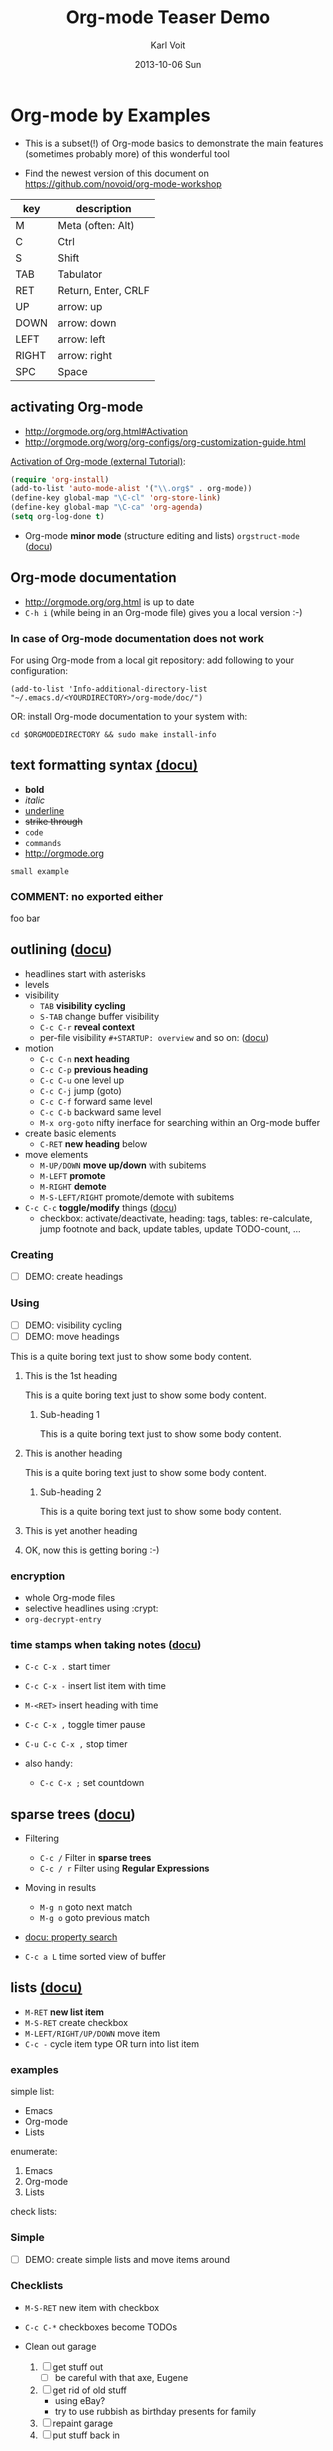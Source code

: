 # -*- mode: org; coding: utf-8; -*-
* Header Information                                               :noexport:
#+TITLE:     Org-mode Teaser Demo
#+AUTHOR:    Karl Voit
#+EMAIL:     tools@Karl-Voit.at
#+DATE:      2013-10-06 Sun
#+DESCRIPTION:
#+KEYWORDS:
#+LANGUAGE:  en
#+OPTIONS:   H:3 num:t toc:t \n:nil @:t ::t |:t ^:t -:t f:t *:t <:t
#+OPTIONS:   TeX:t LaTeX:t skip:nil d:nil todo:t pri:nil tags:not-in-toc
#+INFOJS_OPT: view:nil toc:nil ltoc:t mouse:underline buttons:0 path:http://orgmode.org/org-info.js
#+EXPORT_SELECT_TAGS: export
#+EXPORT_EXCLUDE_TAGS: noexport
#+LINK_UP:
#+LINK_HOME:
#+XSLT:

#+STARTUP: hidestars

#+STARTUP: overview   (or: showall, content, showeverything)
http://orgmode.org/org.html#Visibility-cycling

#+TODO: TODO(t) NEXT(n) STARTED(s) WAITING(w@/!) SOMEDAY(S!) | DONE(d!/!) CANCELLED(c@/!)
http://orgmode.org/org.html#Per_002dfile-keywords

#+TAGS: important(i) private(p)
#+TAGS: @HOME(h) @OFFICE(o)
http://orgmode.org/org.html#Setting-tags

#+NOstartup: beamer
#+NOLaTeX_CLASS: beamer
#+NOLaTeX_CLASS_OPTIONS: [bigger]
#+NOBEAMER_FRAME_LEVEL: 2

* Setting Up the Demo                                              :noexport:

- [ ] start key visualization tool like [[http://pabloseminario.com/projects/screenkey/][screenkey]]
- [ ] check font size
  - de/increase by ~S-Mousebutton1~
- [X] disable creation of PROPERTIES drawer containing CREATED timestamp:
  - M-: (org-expiry-deinsinuate)
  - see: Local Variables below


* Org-mode by Examples
:PROPERTIES:
:VISIBILITY: children
:END:

- This is a subset(!) of Org-mode basics to demonstrate the main
  features (sometimes probably more) of this wonderful tool

- Find the newest version of this document on
  [[https://github.com/novoid/org-mode-workshop]]


#+TBLNAME: key-legend
| *key* | *description*       |
|-------+---------------------|
| M     | Meta (often: Alt)   |
| C     | Ctrl                |
| S     | Shift               |
| TAB   | Tabulator           |
| RET   | Return, Enter, CRLF |
| UP    | arrow: up           |
| DOWN  | arrow: down         |
| LEFT  | arrow: left         |
| RIGHT | arrow: right        |
| SPC   | Space               |

** activating Org-mode

- http://orgmode.org/org.html#Activation
- http://orgmode.org/worg/org-configs/org-customization-guide.html

[[http://orgmode.org/worg/org-tutorials/orgtutorial_dto.html#sec-1-2][Activation of Org-mode (external Tutorial)]]:
#+BEGIN_SRC emacs-lisp
(require 'org-install)
(add-to-list 'auto-mode-alist '("\\.org$" . org-mode))
(define-key global-map "\C-cl" 'org-store-link)
(define-key global-map "\C-ca" 'org-agenda)
(setq org-log-done t)
#+END_SRC

- Org-mode *minor mode* (structure editing and lists) ~orgstruct-mode~
  ([[http://orgmode.org/org.html#Orgstruct-mode][docu]])

** Org-mode documentation

- http://orgmode.org/org.html is up to date
- ~C-h i~ (while being in an Org-mode file) gives you a local version :-)

*** In case of Org-mode documentation does not work

For using Org-mode from a local git repository: add following to your
configuration:

: (add-to-list 'Info-additional-directory-list "~/.emacs.d/<YOURDIRECTORY>/org-mode/doc/")

OR: install Org-mode documentation to your system with: 

: cd $ORGMODEDIRECTORY && sudo make install-info

** text formatting syntax [[http://orgmode.org/org.html#Emphasis-and-monospace][(docu)]]

- *bold*
- /italic/
- _underline_
- +strike through+
- =code=
- ~commands~
- http://orgmode.org

: small example

#+COMMENT: this will never be exported

#+BEGIN_COMMENT
multi
line
comment
#+END_COMMENT

*** COMMENT: no exported either

foo bar

** outlining ([[http://orgmode.org/org.html#Document-Structure][docu]])

- headlines start with asterisks
- levels
- visibility
  - ~TAB~      *visibility cycling*
  - ~S-TAB~    change buffer visibility
  - ~C-c C-r~  *reveal context*
  - per-file visibility ~#+STARTUP: overview~ and so on: ([[http://orgmode.org/org.html#Visibility-cycling][docu]])
- motion
  - ~C-c C-n~   *next heading*
  - ~C-c C-p~   *previous heading*
  - ~C-c C-u~   one level up
  - ~C-c C-j~   jump (goto)
  - ~C-c C-f~   forward same level
  - ~C-c C-b~   backward same level
  - ~M-x org-goto~   nifty inerface for searching within an Org-mode buffer
- create basic elements
  - ~C-RET~     *new heading* below
- move elements
  - ~M-UP/DOWN~ *move up/down* with subitems
  - ~M-LEFT~    *promote*
  - ~M-RIGHT~   *demote*
  - ~M-S-LEFT/RIGHT~  promote/demote with subitems
- ~C-c C-c~  *toggle/modify* things ([[http://orgmode.org/org.html#The-very-busy-C_002dc-C_002dc-key][docu]])
  - checkbox: activate/deactivate, heading: tags, tables:
    re-calculate, jump footnote and back, update tables, update
    TODO-count, ...

*** Creating

- [ ] DEMO: create headings

*** Using

- [ ] DEMO: visibility cycling
- [ ] DEMO: move headings

This is a quite boring text just to show some body content.

**** This is the 1st heading

This is a quite boring text just to show some body content.

***** Sub-heading 1

This is a quite boring text just to show some body content.

**** This is another heading

This is a quite boring text just to show some body content.

***** Sub-heading 2

This is a quite boring text just to show some body content.

**** This is yet another heading
**** OK, now this is getting boring :-)


*** encryption

- whole Org-mode files
- selective headlines using :crypt:
- ~org-decrypt-entry~

*** time stamps when taking notes ([[http://orgmode.org/manual/Relative-timer.html][docu]])

- ~C-c C-x .~   start timer
- ~C-c C-x -~   insert list item with time
- ~M-<RET>~     insert heading with time
- ~C-c C-x ,~   toggle timer pause
- ~C-u C-c C-x ,~  stop timer

- also handy:
  - ~C-c C-x ;~    set countdown

** sparse trees ([[http://orgmode.org/org.html#Sparse-trees][docu]])

- Filtering
  - ~C-c /~    Filter in *sparse trees*
  - ~C-c / r~  Filter using *Regular Expressions*
- Moving in results
  - ~M-g n~    goto next match
  - ~M-g o~    goto previous match
- [[http://orgmode.org/org.html#Property-searches][docu: property search]]

- ~C-c a L~    time sorted view of buffer

** lists [[http://orgmode.org/org.html#Plain-lists][(docu)]]

- ~M-RET~      *new list item*
- ~M-S-RET~    create checkbox
- ~M-LEFT/RIGHT/UP/DOWN~  move item
- ~C-c -~      cycle item type OR turn into list item

*** examples

simple list:
- Emacs
- Org-mode
- Lists

enumerate:
1. Emacs
2. Org-mode
3. Lists

check lists:

*** Simple

- [ ] DEMO: create simple lists and move items around

*** Checklists

- ~M-S-RET~  new item with checkbox
- ~C-c C-*~  checkboxes become TODOs

- Clean out garage
  1. [ ] get stuff out
     - [ ] be careful with that axe, Eugene
  2. [ ] get rid of old stuff
     - using eBay?
     - try to use rubbish as birthday presents for family
  3. [ ] repaint garage
  4. [ ] put stuff back in

*** Headings with TODO items

**** TODO Clean out garage [0/4]

***** TODO get stuff out

- be careful with that axe, Eugene

***** TODO get rid of old stuff

- using eBay?
- try to use rubbish as birthday presents for family

***** TODO repaint garage

***** TODO put stuff back in
*** Taking notes during a meeting or similar ([[http://orgmode.org/org.html#Relative-timer][docu]])
:PROPERTIES:
:CREATED:  [2014-04-20 Sun 11:33]
:END:

- ~C-c C-x .~        (re)start a timer
- ~C-c C-x -~ or ~M-<RET>~  insert description list item with the current relative time
- ~C-c C-x ,~        pause/continue
- ~C-u C-c C-x ,~    stop timer

Bonus feature:
- ~C-c C-x ;~        count down timer

** drawers, properties, columns ([[http://orgmode.org/org.html#Properties-and-Columns][docu]])

- meta-data on headings
- standard drawers :PROPERTIES: and :LOGBOOK:
- ends with :END:

- FIXXME

- ~C-c C-z~      timed LOGBOOK entry
- ~:ID: label~   define ID in PROPERTIES

- hint: the property CATEGORY gets inherited and displayed on the
  agenda:

*** NEXT Test with category property                                :mytag:
:PROPERTIES:
:CATEGORY: mycategory
:END:

** blocks ([[http://orgmode.org/org.html#Blocks][docu]])

- encapsulating content with begin...end structure
- ~<s + TAB~   easy templates ([[http://orgmode.org/org.html#Easy-Templates][docu]])

#+BEGIN_EXAMPLE
Some example from a text file.
#+END_EXAMPLE

- more of it in the Babel section later on
- differences between non-source-code blocks ([[http://orgmode.org/org.html#Literal-examples][docu]]):

| *type*  | *indendation* | *blank lines* | *line breaks* | *Org syntax* | *notes*                           |
|---------+---------------+---------------+---------------+--------------+-----------------------------------|
| example | preserved     | preserved     | preserved     | ignored      | like SRC block without a language |
| verse   | preserved     | preserved     | preserved     | recognized   |                                   |
| quote   | preserved     | preserved     | not preserved | recognized   | for quoting text                  |
| center  | not preserved | preserved     | not preserved | recognized   |                                   |

*** examples for non-source-code blocks

#+BEGIN_EXAMPLE
This is a test.

Demonstration of long lines within a non-source-code block like this or that or something else which is quite good.

   Space upfront

   [[id:foobar]] *bold* /italic/
#+END_EXAMPLE

#+BEGIN_VERSE
This is a test.

Demonstration of long lines within a non-source-code block like this or that or something else which is quite good.

   Space upfront

   [[id:foobar]] *bold* /italic/

#+END_VERSE

#+BEGIN_QUOTE
This is a test.

Demonstration of long lines within a non-source-code block like this
or that or something else which is quite good.

   Space upfront

   [[id:foobar]] *bold* /italic/

#+END_QUOTE

#+BEGIN_CENTER
This is a test.

Demonstration of long lines within a non-source-code block like this
or that or something else which is quite good.

   Space upfront

   [[id:foobar]] *bold* /italic/

#+END_CENTER

** links [[http://orgmode.org/org.html#Hyperlinks][(docu)]]

: [[link]]
: [[link][description]]

target:
: # <<link>>

- id:myexampleid
- [[file:~/.zshrc.local]]
- http://orgmode.org
  - [[http://orgmode.org/org.html#External-links][docu: list of external links]]
- custom links: [[contact:John%20Smith][contact:John Smith]]
  - [[http://orgmode.org/org.html#Link-abbreviations][docu: link abbrevations]]

- ~C-c l~    store link (also in many other buffer types: [[http://orgmode.org/org.html#Handling-links][docu]])
- ~C-c C-l~  *inserting link* (or edit existing link)
- ~C-u C-c C-l~  file link (shortcut)
- ~C-c C-o~  open link

- "radio targets" are auto-links created by target like ~<<<target name>>>~
  - all occurrences of "target name" will be links

- ~C-c C-x C-v~  toggle show inline images

- ~C-c %~   push position into ring
- ~C-c &~   goto last saved position in ring

- footnotes ([[http://orgmode.org/org.html#Footnotes][docu]])
  - plain          [fn::great content here]
  - with own label [fn:mylabel:great content here]
  - reference      [fn:myotherlabel] [fn:2]
  - ~C-c C-c~      jump between footnote and reference
  - ~C-c C-x f~    footnote action command (see [[http://orgmode.org/org.html#Footnotes][docu]])

[fn:myotherlabel] This is a footnote from reference above.
[fn:2] This is a footnote with a simple number as label.

- *many external link types* see [[http://orgmode.org/org.html#External-links][docu]]

*** heading with PROPERTIES drawer containing ID
:PROPERTIES:
:ID: myexampleid
:END:

foo bar
** states; TODO items ([[http://orgmode.org/org.html#TODO-Items][docu]])

- ~C-c C-t~   *rotate TODO state*
- ~C-c / t~   sparse tree with TODOs
- ~C-c a t~   global TODO list in agenda
- ~C-S-RET~   *new TODO heading*

- per-file keywords     ~#+TODO: TODO(t) FEEDBACK(f) | DONE(d!) CANCELED(c!@)~
  - ~!~   timestamp
  - ~@~   add note

*** making dependencies explicit

- simple, ordered method with PROPERTIES drawer:
: :ORDERED: t
- ~C-c C-x o~  toggle ORDERED property

- see only tasks that are *not* depending on other *open* tasks
  - see only things that can be done now
- http://orgmode.org/worg/org-contrib/org-depend.html
- to define workflows (see demo below)

- task dependencies with org-depend ([[http://orgmode.org/worg/org-contrib/org-depend.html][docu]])
  - ~:BLOCKER: an-heading-id another-heading-id~ define blocking task
  - ~:TRIGGER: chain-siblings(NEXT)~  define trigger for setting NEXT
  - ~:TRIGGER: my-heading-id(NEXT)~   define trigger for specific heading to set to NEXT

**** example with chain siblings

***** NEXT buy bike
:PROPERTIES:
:TRIGGER: chain-siblings(NEXT)
:END:

***** take tour

***** goto hospital

**** example with triggers and blockers

***** NEXT go for shopping
:PROPERTIES:
:ID: my-shopping
:TRIGGER: my-new-clothes(NEXT) my-next-errands(TODO)
:END:

After setting this task to DONE, enjoying new clothes get to state
NEXT and looking out for next errands to TODO.

***** enjoy new clothes
:PROPERTIES:
:ID: my-new-clothes
:END:

***** look out for next errands
:PROPERTIES:
:ID: my-next-errands
:BLOCKER: my-new-clothes
:END:

I can not finish this task as long as I did not enjoy my new clothes.

*** logging state changes ([[http://orgmode.org/org.html#Tracking-TODO-state-changes][docu]])

- ~!~ in todo state definition
- ~org-log-into-drawer~ for setting default behavior

*** habits ([[http://orgmode.org/org.html#Tracking-your-habits][docu]])

- enable habits module by customizing the variable ~org-modules~
- TODO items with property STYLE is set to the value ~habit~:
: :STYLE: habit

#+BEGIN_EXAMPLE
     ** TODO Shave
        SCHEDULED: <2009-10-17 Sat .+2d/4d>
        - State "DONE"       from "TODO"       [2009-10-15 Thu]
        - State "DONE"       from "TODO"       [2009-10-12 Mon]
        - State "DONE"       from "TODO"       [2009-10-10 Sat]
        - State "DONE"       from "TODO"       [2009-10-04 Sun]
        - State "DONE"       from "TODO"       [2009-10-02 Fri]
        - State "DONE"       from "TODO"       [2009-09-29 Tue]
        - State "DONE"       from "TODO"       [2009-09-25 Fri]
        - State "DONE"       from "TODO"       [2009-09-19 Sat]
        - State "DONE"       from "TODO"       [2009-09-16 Wed]
        - State "DONE"       from "TODO"       [2009-09-12 Sat]
        :PROPERTIES:
        :STYLE:    habit
        :LAST_REPEAT: [2009-10-19 Mon 00:36]
        :END:
#+END_EXAMPLE

*** priorities ([[http://orgmode.org/org.html#Priorities][docu]])

- ~C-c ,~     set priorities
- ~S-UP/DOWN~ *change priority*

- [A], [B], [C]
- no priority is ordered like [B]

**** TODO [#A] example

*** breaking down in subtasks ([[http://orgmode.org/org.html#Breaking-down-tasks][docu]])

- for TODO-headings: stat cookies   ~[/]~ or ~[%]~ (will be ~[1/3]~ or ~[33%]~)
- also possible:
  - for checkboxes
  - recursive
  - mark entry to DONE if all children are DONE

**** TODO example [1/3] [33%]
***** DONE subtask 1
***** TODO subtask 2
***** TODO subtask 3
** tags [[http://orgmode.org/org.html#Tags][(docu)]]

- inherited tags
- per-file definition of tags:
: #+TAGS: { @work(w) @home(h) } online(o) kids(k)

- per-file tags for all entries:
: #+FILETAGS: :this:that:foo:

- ~C-c C-q~   *set tags*
- ~C-c C-c~   set tags if cursor is on a heading

- ~C-c / m~   *search for tags* in sparse tree
- ~C-c a m~   global list of tag matching
- ~C-c a M~   same but check only TODO items

- syntax ([[http://orgmode.org/org.html#Matching-tags-and-properties][docu]])
  - ~+boss+urgent~  AND
  - ~boss|urgent~   OR
  - ~+boss+urgent-project~   combination of tags
  - ~work+TODO="WAITING"|home+TODO="WAITING"~  Waiting tasks both at work and at home

*** example                                                           :tag:

*** Tag groups ([[http://orgmode.org/manual/Tag-groups.html][docu]])

- searching for a group tag return matches of all member tags as well
- example:

#+TAGS: { @read: @read_book @read_ebook }

#+BEGIN_SRC elisp
  (setq org-tag-alist '((:startgroup . nil)
                        ("@read" . nil)
                        (:grouptags . nil)
                        ("@read_book" . nil)
                        ("@read_ebook" . nil)
                        (:endgroup . nil)))
#+END_SRC

- searching for "@read" also returns "@read_book" and "@read_ebook"

** tables simple [[http://orgmode.org/org.html#Tables][(docu)]]

- ~C-c C-c~  *update table*
- ~TAB~      *move next field*
- ~RET~      next row
- ~M-LEFT/RIGHT/UP/DOWN~   *moving rows/columns*
- ~C-c -~    insert vertical bar below
- ~C-c |~    convert region into table
- ~C-c ^~    sort lines (in region)

- [ ] DEMO: create table

** tables complex ([[http://orgmode.org/org.html#The-spreadsheet][docu]], [[http://orgmode.org/worg/org-tutorials/org-spreadsheet-intro.html][tutorial]])

- ~C-c |~  move region into table (see [[http://orgmode.org/org.html#Built_002din-table-editor][docu]])
  - TABs, CSV, ...
- ~C-c +~   sum current column (or marked rectangle)

- ~=$1+$2~            value = sum of 1st and 2nd column
- ~:=vsum(@I..@II)~   field = sum between 1st and 2nd hline
- ~C-u C-u C-c C-c~   recompute table with iterations ([[http://orgmode.org/org.html#Updating-the-table][docu]])

- ~#+TBLFM: $3 = $1 + $2~             table formula
- ~#+TBLFM: $1 = -1 + 1 :: @2$1 = 1~  incremental numbers

- ~org-table-import~  import data from CSV file
- ~org-table-export~  export data to CSV file

#+TBLNAME: mydemo-USD-EUR-rate
| *US-Dollar* |      *EUR* |
|           1 | 0.76481836 |

|     *When* | *What*                 | *USD* | *EUR* |
|------------+------------------------+-------+-------|
| 2012-02-03 | Taxi Graz-Airport      |       | 18.00 |
| 2012-02-03 | Taxi Seattle Airport   | 25.00 | 19.12 |
| 2012-02-13 | Taxi                   |  7.00 |  5.35 |
| 2012-02-14 | Taxi                   |  8.00 |  6.12 |
| 2012-02-17 | Taxi to Airport SeaTac | 35.00 | 26.77 |
| 2012-02-22 | Taxi Airport-Graz      |       | 16.00 |
|------------+------------------------+-------+-------|
|            |                        |       | 91.36 |
#+TBLFM: @>$4=vsum(@I$4..@II$4);%.2f::@3$4=@3$3*remote(mydemo-USD-EUR-rate,@2$2);%.2f::@4$4=@4$3*remote(mydemo-USD-EUR-rate,@2$2);%.2f::@5$4=@5$3*remote(mydemo-USD-EUR-rate,@2$2);%.2f::@6$4=@6$3*remote(mydemo-USD-EUR-rate,@2$2);%.2f

- ~C-c C-c~   update values
- ~C-c }~     visualize rows/columns
- ~C-c '~     edit formula in separate buffer
  - ~C-c C-r~ switch between internal references (@3$2) and standard references (B3)
  - ~S-<up>/<down>/<left>/<right>~  shift reference at point
- [[http://orgmode.org/worg/org-tutorials/org-spreadsheet-intro.html#sec-7][debugging formulas]]

- many, many, many more table features in the documentation!
  - http://orgmode.org/worg/org-tutorials/index.html#sec-3-2
  - http://orgmode.org/worg/org-faq.html#Tables
    - [[http://orgmode.org/worg/org-faq.html#fill-table-column-with-incremental-numbers][incremental numbers]], [[http://orgmode.org/worg/org-faq.html#table-column-filled-with-ERROR][what to do on #ERROR in columns]], ...
  - http://orgmode.org/worg/org-hacks.html#sec-1-4
    - calculations using time, date, hex, GPS, ...

*** referencing example with detailed explanation

Here is another example working with tables and referencing other
tables. I did this example twice: first in a column (vertical) based
layout and then the very same example in a row (horizontal) based layout:

**** column-based

#+NAME: Income2012v
|       | Income May 2012 | Income June 2012 |
|-------+-----------------+------------------|
| Joe   |              12 |               10 |
| Alice |              22 |               24 |
| Bob   |              16 |               17 |
|-------+-----------------+------------------|
| sum   |              50 |               51 |

#+NAME: comparison-table-vertical
|       | June 2012 (from above) | plus 20 percent | June 2013 | Difference |
|-------+------------------------+-----------------+-----------+------------|
| Joe   |                     10 |            12.0 |        11 |       -1.0 |
| Alice |                     24 |            28.8 |        31 |        2.2 |
| Bob   |                     17 |            20.4 |        21 |        0.6 |
|-------+------------------------+-----------------+-----------+------------|
| sum   |                     51 |                 |           |        1.8 |
#+TBLFM: @>$5=vsum(@I..@II)::@>$3=string("")::$1=remote(Income2012v, @@#$1)::$2=remote(Income2012v, @@#$3)::$3=1.2 * remote(Income2012v, @@#$3);%.1f::$5=$4-$3;%.1f

- all formulas explained in detail:
  - ~@>$5=vsum(@I..@II)~
    - value: ~1.8~
    - last row (~@>~) of column five (~$5~) is the sum of column five
      between first and second horizontal line (~@I..@II~)
  - ~@>$3=string("")~
    - no value (empty)
    - overwrite the last row (~@>~) of column three (~$3~) with an empty
      string
    - otherwise it would get 1.2 times the value of corresponding
      column of table Income2012v as well - I chose not to want this
      sum in this column
  - ~$1=remote(Income2012v, @@#$1)~
    - values: ~Joe~ until ~sum~
    - copy content of the first column of table "Income2012v"
      (~remote(Income2012v, @@#$1)~) to the first column in this table
      (~$1~)
    - this is because I am too lazy to enter all names once again :-)
    - see also [[http://orgmode.org/worg/org-hacks.html#field-coordinates-in-formulas][Org-hacks]] for field formulas
  - ~$2=remote(Income2012v, @@#$3)~
    - values: ~10; 24; 17; 51~
    - copy the content of the second column of table "Income2012v" to the
      second column in this table
    - you could skip this column and calculate the values of the next
      columns with direct references to ~remote(Income2012v, @@#$3)~
      as well. However, it is more easy to compare visually if the
      values from 2012 are shown here as well (usability/readability)
    - note: by convention, only the values after the first horizontal
      line are taken
  - ~$3=1.2 * remote(Income2012v, @@#$3);%.1f~
    - values: ~12.0; 28.8; 20.4; 61.2~
    - column three (~$3~) is 120 percent of the values of the third
      column of table "Income2012v" with one decimal place (~;%.1f~)
    - note: 61.2 (1.2 times 51) is overwritten by formula ~@>$3~ from
      above
  - ~$5=$4-$3;%.1f~
    - values: ~-1.0; 2.2; 0.6~
    - column five (~$5~) is the difference between column four to
      column three with one decimal place

**** row-based

#+NAME: Income2012h
|                  | Joe | Alice | Bob | sum |
| Income May 2012  |  12 |    22 |  16 |  50 |
| Income June 2012 |  10 |    24 |  17 |  51 |

#+NAME: comparison-table-horizontal
|                  |  Joe | Alice |  Bob |  sum |
| 2012 Income June |   10 |    24 |   17 |   51 |
| plus 20 percent  | 12.0 |  28.8 | 20.4 | 60.0 |
| June 2013        |   11 |    31 |   21 |      |
| Difference       | -1.0 |   2.2 |  0.6 |  1.8 |
#+TBLFM: @>$>=vsum(@5$2..@5$4)::@1$2..@1$4=remote(Income2012h, @1$$#)::@2=remote(Income2012h, @3$$#)::@3$2..@3$4=1.2 * remote(Income2012h, @3$$#);%.1f::@5$2..@5$4=@4-@3;%.1f

- all formulas explained in detail:
  - ~@>$>=vsum(@5$2..@5$4)~
    - value: ~1.8~
    - last column in last row (~@>$>~) is the vector-sum (~vsum~) of
      column two to four of fifth row (~@5$2..@5$4~)
  - ~@1$2..@1$4=remote(Income2012h, @1$$#)~
    - values: ~Joe | Alice |  Bob |  sum~
    - column two to four of first row (~@1$2..@1$4~) are copied from
      the corresponding fields of the first row (~@1$$#~) of table
      "Income2012h"
    - see also [[http://orgmode.org/worg/org-hacks.html#field-coordinates-in-formulas][Org-hacks]] for field formulas
  - ~@2=remote(Income2012h, @3$$#)~
    - values: ~2012 Income June |   10 |    24 |   17 |   51~
    - the second row (~@2~) is copied from the corresponding fields of
      the first row (~@1$$#~) of table "Income2012h"
    - my guess: "2012" is moved to the beginning of the field most
      probably because it is interpreted as numeric value and not as
      string
  - ~@3$2..@3$4=1.2 * remote(Income2012h, @3$$#);%.1f~
    - values: ~12.0 |  28.8 | 20.4 | 60.0~
    - the columns two to four of the third row (~@3$2..@3$4~) is 120
      percent of the corresponding values of the third row (~@3$$#~)
      of the table "Income2012h" with one decimal place (~;%.1f~)
  - ~@5$2..@5$4=@4-@3;%.1f~
    - values: ~-1.0 |   2.2 |  0.6~
    - the column two to four of the fifth row (~@5$2..@5$4~) is the
      difference of the values in the corresponding values of the
      fourth row and the third row (~@4-@3~) with one decimal place
      (~;%.1f~)

** column view ([[http://orgmode.org/org.html#Column-view][docu]])
:PROPERTIES:
:COLUMNS:  %25ITEM %TAGS %PRIORITY %TODO %10MyProperties
:MyProperties_ALL: "Thomas" "Maria" "Susan" "Joe"
:END:

- ~C-c C-x C-c~   activate column view
- ~e~             edit value
- ~n/p~           next/previous value
- ~q~             quit column view
- ~a~             edit allowed values
- ~C-c C-x p~     set property

*** example sub-item                                               :mytag1:
:PROPERTIES:
:MyProperties: Susan
:END:

*** NEXT [#B] another example                                      :mytag2:
:PROPERTIES:
:MyProperties: Thomas
:END:

** capture, refile, archive ([[http://orgmode.org/org.html#Capture-_002d-Refile-_002d-Archive][docu]])

- ~C-c c~          *capture*
- ~C-c C-w~        *refile*
- ~C-c C-x C-a~    *archive*
- ~C-u C-u C-c c~  *goto last capture*

- ~#+ARCHIVE: %s_done::~   per-file archive
- ~C-c C-x a~       toggle ARCHIVE tag
- ~C-u C-c C-x a~   check direct children for archiving

#+BEGIN_SRC emacs-lisp
;; ######################################################
;; templates for capturing C-c c
;; http://orgmode.org/org.html#Capture-templates
(setq org-capture-templates
      '(
	("s" "shorts-todo" entry (file+headline "~/share/all/org-mode/misc.org" "shorts")
	 "* NEXT %?\n:PROPERTIES:\n:CREATED: %U\n:END:\n\n" :empty-lines 1)
	("e" "Event" entry (file+headline "~/share/all/org-mode/misc.org" "Events")
	 "* %?\n:PROPERTIES:\n:CREATED: %U\n:END:\n\n" :empty-lines 1)
	("i" "IST Templates")
	("is" "IST shorts" entry (file+headline "~/share/all/org-mode/IST.org" "shorts")
	 "* NEXT %?\n:PROPERTIES:\n:CREATED: %U\n:END:\n\n" :empty-lines 1)
	("ie" "IST event" entry (file+headline "~/share/all/org-mode/IST.org" "Events")
	 "* %?\n:PROPERTIES:\n:CREATED: %U\n:END:\n\n" :empty-lines 1)
	("ii" "IST isst" entry (file+headline "~/share/all/org-mode/IST.org" "Events")
	 "* %? IST isst: \n:PROPERTIES:\n:CREATED: %U\n:END:\n\n- [[contact:Ingo Pill][Ingo Pill]]\n- [[contact:Thomas Quartisch][Thomas Quartisch]]\n\n" :empty-lines 1)
	("b" "Besorgung" entry (file+headline "~/share/all/org-mode/hardware.org" "Besorgungen")
	 "* TODO %?\n:PROPERTIES:\n:CREATED: %U\n:END:\n\n" :empty-lines 1)
	("C" "Clipboard" entry (file+headline "~/share/all/org-mode/misc.org" "shorts")
	 "* TODO %?\n:PROPERTIES:\n:CREATED: %U\n:END:\n%x\n\n" :empty-lines 1)
	("c" "capture to inbox, refile later" entry (file "~/share/all/org-mode/inbox.org")
	 "\n* %?\n:PROPERTIES:\n:CREATED: %U\n:END:\n\n" :empty-lines 1)
	("m" "movie" entry (file+headline "~/share/all/org-mode/movies.org" "inbox")
	 "* TODO %?\n:PROPERTIES:\n:CREATED: %U\n:END:\n\n" :empty-lines 1)
	("x" "xlog")
	("xh" "xlog hometrainer" table-line (id "xlog-hometrainer") "| %T |  |  |  |")
	("xk" "Keyboard Akkus leer" table-line (id "3407c9b7-1b41-443b-9254-32c4af3a54e8") "| %T |")
      )
)
#+END_SRC

** attachments ([[http://orgmode.org/org.html#Attachments][docu]])

- ~C-c C-a~    *org-attach* (menu)
  - ~i~        *inherit*
  - ~s~        *set directory*
  - ~a~        attach: move file to task directory
  - ~c/m/l~    attach: copy/move/link file
- much more

** dates & time ([[http://orgmode.org/org.html#Dates-and-Times][docu]])

- ~C-c .~    *insert active* <2012-04-23 Mon>  (with ~C-u~: <2012-04-23 Mon 19:14>)
- ~C-c !~    insert inactive [2012-04-23 Mon]  (with ~C-u~: [2012-04-23 Mon 19:14])
- ~S-RIGHT/LEFT/UP/DOWN~  interactively change timestamp
- ~C-c <~    *insert today* 
- ~C-c C-o~  open agenda for current timestamp

- ~C-c C-d~  *insert DEADLINE*
- ~C-c C-s~  *insert SCHEDULED*

- ~C-u C-c C-d~   removing DEADLINE
- ~C-u C-c C-s~   removing SCHEDULED
- ~C-c / d~       sparse tree with deadlines

- ~DEADLINE <YYYY-MM-DD DoW +2d>~   defining repeated events/tasks
- ~.+2w~     repetition interval starting with last DONE timestamp
- ~++3m~     never show multiple times even if not DONE
- ~.+2d/4d~  show up on agenda not earlier as 2 days until 4 days
- ~+1w -2d~  repeat weekly but show not earlier as two days before

- ~C-c C-x c~  clone (recurring) event with time-shift  (~org-clone-subtree-with-time-shift~)
  - good idea: create recurring event and clone it with time-shift
  - this way, canceling single events or moving single events is
    possible

- ~13:00-15:15~ or ~13:00+2:15~  time duration
- ~<2013-11-15 Fri>-<2013-11-17 Sun>~ date duration
- ~C-c C-y~ return time range between dates

- ~UP/DOWN~ on time stamp start/end -> toggle active/inactive

*Note:* please do not use time-stamps prior to [[https://en.wikipedia.org/wiki/Unix_time][UNIX epoch]] which is
1970-01-01. Some systems do handle those time-stamps fine, others
produce errors.

** agenda ([[http://orgmode.org/org.html#Agenda-Views][docu]])

- ~C-c [~    add buffer to agenda
- ~C-c ]~    remove buffer from agenda
- ~C-c a~    show agenda command menu
- ~C-c a a~  *invoke agenda view*

- ~C-c C-x <~  *lock agenda* to subtree
- ~C-c C-x >~  *release* agenda restriction *lock*

when being *in agenda* mode:

- ~q~        *quit agenda*

- ~j~        *jump to date*
- ~.~        *goto today*
- ~f/b~      *forward/back*
- ~v~        *choose view menu*
- ~d/w~      *day/week view*
- ~v d/w/m~  view for day/week/month
- ~r~        *refresh*

- ~RET~   *goto item*
- ~SPC~   show item
- ~<~     *toggle filter to file*
- ~F~     *toggle follow mode*
- ~o~     *delete other window*
- ~/~     filter by tag

- ~E~     toggle entry text
- ~R~     toggle clock report

- ~t~         *change TODO state*
- ~:~ or ~T~  *set tags*
- ~S-UP/DOWN~     *set priority*
- ~,~             set priority
- ~S-LEFT/RIGHT~  *change timestamp day*
- ~>~         change timestamp to today
- ~e~         set effort

- ~m~     mark
- ~u~     unmark
- ~B~     bulk action
  - ~S~   *scatter marked TODOs* over the next N days

- clocking
  - ~I~   start
  - ~O~   stop
  - ~X~   cancel
  - ~J~   jump to running clock entry

- attachments to TODO entries
  - ~C-c C-a~    *attachment menu*
  - ~C-c C-a s~  *set attachment folder*
  - ~C-c C-a i~  inherit attachment folder
  - ~C-c C-a o~  *open attachment*

** clocking time ([[http://orgmode.org/org.html#Clocking-work-time][docu]])

- ~C-c C-x C-i~     start clock on item
- ~C-c C-x C-o/x~   stop or cancel clock on item
- ~C-c C-x C-d~     display total subtree times
- ~C-c C-c~         remove displayed times
- ~C-c C-x C-r~     insert/update table with report

*** example sub-hierarchy with report

#+BEGIN: clocktable :maxlevel 2 :scope subtree
Clock summary at [2012-11-19 Mon 11:17]

| Headline     | Time    |
|--------------+---------|
| *Total time* | *27:16* |
|--------------+---------|
#+END:

**** example item
:LOGBOOK:
CLOCK: [2012-11-19 Mon 11:16]--[2012-11-19 Mon 11:17] =>  0:01
CLOCK: [2012-11-18 Sun 19:15]--[2012-11-18 Sun 19:23] =>  0:08
:END:

**** another item
:LOGBOOK:
CLOCK: [2012-11-18 Sun 19:26]--[2012-11-18 Sun 19:33] =>  0:07
CLOCK: [2012-11-17 Sat 16:25]--[2012-11-18 Sun 19:25] => 27:00
:END:

** dynamic blocks with ELISP ([[http://orgmode.org/org.html#Dynamic-blocks][docu]])

- execute ELISP functions in special blocks (see docu)

- ~C-c C-x C-u~      update block
- ~C-u C-c C-x C-u~  update buffer blocks

** source code ([[http://orgmode.org/org.html#Working-With-Source-Code][docu]])

- python "Hello World"
- ~C-c '~      *edit in native mode*
- ~<s + TAB~   *easy templates* ([[http://orgmode.org/org.html#Easy-Templates][docu]])

#+BEGIN_SRC python :results output
  def foo(argument):
       print "Hello World"
 #+END_SRC

** babel ([[http://orgmode.org/org.html#Library-of-Babel][docu]])

- http://orgmode.org/org.html#Languages
  - 2012-04-23: 35(!) languages

- ~C-c C-c~    *execute code*
- ~C-c C-v j~  insert header argument (menu)

- *many* shortcuts for all kind of things
  - debugging
  - output control
  - navigation
  - session handling

- ~C-c C-v b~  execute babel in buffer
- ~C-c C-v s~  execute babel in subtree

*** babel simple ([[http://orgmode.org/org.html#Working-With-Source-Code][doc]])

- some examples are taken from [[http://orgmode.org/worg/org-contrib/babel/intro.html][Worg: Introduction to Babel]]

**** shell

#+BEGIN_SRC sh 
pwd
#+END_SRC

**** ruby

#+begin_src ruby
require 'date'
"This file was last evaluated on #{Date.today}"
#+end_src

**** python

#+BEGIN_SRC python
return 42 + 7
#+END_SRC

**** ditaa

#+begin_src ditaa :file blue.png :cmdline -r
  +---------+
  | cBLU    |
  |         |
  |    +----+
  |    |cPNK|
  |    |    |
  +----+----+
#+end_src

*** babel advanced

**** session with shell and R

#+name: directories
#+begin_src sh :results replace
  cd ~/archive/events_memories && du -sc * |grep -v total
#+end_src

Using result set "directories" from above as "dirs" in R below:

#+name: directory-pie-chart(dirs = directories)
#+begin_src R :session R-pie-example :file ./dirs.png
  pie(dirs[,1], labels = dirs[,2])
#+end_src

**** table using python function to calculate values 

#+NAME: epoch2day
#+BEGIN_SRC python :results output :var epoch=1262675465119
time = epoch
import datetime
strtime = str(time)
datetimestamp = datetime.datetime.utcfromtimestamp(int(strtime[:10]))
print datetimestamp.strftime('[%Y-%m-%d %a %H:%M:%S]')
#+END_SRC

#+RESULTS: epoch2day
: [2010-01-05 Tue 07:11:05]

|  *UNIX epoch* | *time-stamp*              |
|---------------+---------------------------|
| 1262675465119 | [2010-01-05 Tue 07:11:05] |
|    1234567890 | [2009-02-13 Fri 23:31:30] |
|    1000000000 | [2001-09-09 Sun 01:46:40] |
#+TBLFM: $2='(sbe epoch2day (epoch $1))

** LaTeX ([[http://orgmode.org/org.html#Embedded-LaTeX][docu]])

- ~C-c '~        *open block native buffer*

- ~C-c C-x C-l~  preview LaTeX fragments
- ~C-c C-c~      quit preview
- ~C-c C-x \~    toggle preview TeX characters as UTF-8

Greek characters \alpha \beta \phi \LaTeX{}  $\varphi$

- ~M-x org-cdlatex-mode~  CDLaTeX minor mode
  - from http://staff.science.uva.nl/~dominik/Tools/cdlatex/
  - similar to AucTeX
  - ~C-c {~     insert environment
  - ~equ TAB~   expands equation
  - ~`~         insert math symbols (menu)

#+BEGIN_LaTeX
  
  \section{Section Title}
  
  This is \emph{emphasized} and $y=x^2$ is an equation.
  
#+END_LaTeX

** export formats ([[http://orgmode.org/org.html#Exporting][docu]])

- ~C-c C-e~   *export menu*
- ~C-c ;~     toggle COMMENT keyword on entry

- tag: "noexport"

- ASCII/Latin-1/UTF-8 export
- HTML
- LaTeX
- PDF
- DocBook
- OpenDocument Text
- TaskJuggler
- Freemind
- XOXO
- iCalendar
- ...

- [ ] DEMO: export this as PDF (plain)
- [ ] DEMO: export this as PDF (beamer)

*** Export options ([[http://orgmode.org/manual/Export-options.html][docu]])  
:PROPERTIES:
:EXPORT_FILE_NAME: my-file-name
:EXPORT_TITLE: the title to be shown (default is the heading name)
:EXPORT_TEXT: Some descriptive text to be inserted at the beginning.
:EXPORT_AUTHOR: the author (default taken from user-full-name)
:EXPORT_DATE: a date, an Org timestamp, or a format string for format-time-string
:EXPORT_OPTIONS: toc:nil author:nil ^:nil *:nil
:END:

- per file:
  - ~C-c C-e t~ (org-insert-export-options-template)
- per heading:
  - see properties drawer above
  - EXPORT_OPTIONS: see [[http://orgmode.org/manual/Export-options.html][docu]]

** Mobile-org ([[http://orgmode.org/org.html#MobileOrg][docu]])

- great [[http://mobileorg.ncogni.to/][iOS app]]
  - no iOS on my side
- "advanced-beta" of [[http://wiki.github.com/matburt/mobileorg-android/][Android app]]
  - Dropbox, ssh, scp, WEBDAV, gpg encryption, ...

#+BEGIN_SRC emacs-lisp
;;; http://orgmode.org/org.html#MobileOrg
;;; directory where to store MobileOrg-files
(setq org-mobile-directory "~/share/all/org-mode/mobile-org/")
(setq org-directory "~/share/all/org-mode")
(setq org-mobile-inbox-for-pull "~/share/all/org-mode/inbox.org")
(setq org-mobile-force-id-on-agenda-items nil)
'(org-mobile-files (quote ("~/share/all/org-mode/contacts.org" "~/data/share/all/org-mode/hardware.org" )))
#+END_SRC

** many many many many more features!

- sections above are only a small fraction of the feature-set of Org-mode!
- read [[http://orgmode.org/org.html][the manual]] or [[http://news.gmane.org/gmane.emacs.orgmode][the mailinglist]] to get inspired :-)

** customization per ...

- per configuration
- per file
- per heading


* Still Missing Topics

Things I did not include yet but are worth mentioning:

- [ ] org-protocol

* Testing section                                                  :noexport:
:PROPERTIES:
:ID: teaser-tests
:END:

Feel free to use this space to test something.

* Local Variables                                                  :noexport:
# Local Variables:
# eval: (org-expiry-deinsinuate)
# mode: auto-fill
# mode: flyspell
# eval: (ispell-change-dictionary "en_US")
# End:
